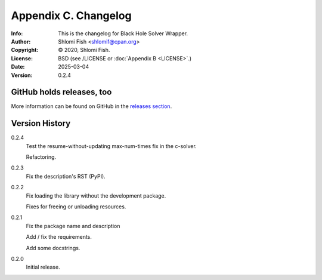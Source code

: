 =====================
Appendix C. Changelog
=====================
:Info: This is the changelog for Black Hole Solver Wrapper.
:Author: Shlomi Fish <shlomif@cpan.org>
:Copyright: © 2020, Shlomi Fish.
:License: BSD (see /LICENSE or :doc:`Appendix B <LICENSE>`.)
:Date: 2025-03-04
:Version: 0.2.4

.. index:: CHANGELOG

GitHub holds releases, too
==========================

More information can be found on GitHub in the `releases section
<https://github.com/shlomif/black_hole_solver/releases>`_.

Version History
===============

0.2.4
    Test the resume-without-updating max-num-times fix in the c-solver.

    Refactoring.

0.2.3
    Fix the description's RST (PyPI).

0.2.2
    Fix loading the library without the development package.

    Fixes for freeing or unloading resources.

0.2.1
    Fix the package name and description

    Add / fix the requirements.

    Add some docstrings.

0.2.0
    Initial release.
